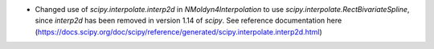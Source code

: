 - Changed use of `scipy.interpolate.interp2d` in `NMoldyn4Interpolation` to use `scipy.interpolate.RectBivariateSpline`, since `interp2d` has been removed in version 1.14 of `scipy`. See reference documentation here (https://docs.scipy.org/doc/scipy/reference/generated/scipy.interpolate.interp2d.html)